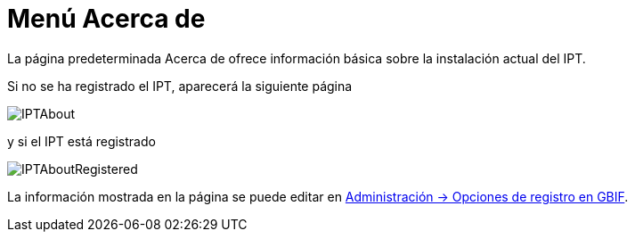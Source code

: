 = Menú Acerca de

La página predeterminada Acerca de ofrece información básica sobre la instalación actual del IPT.

Si no se ha registrado el IPT, aparecerá la siguiente página

image::ipt2/about/IPTAbout.png[]

y si el IPT está registrado

image::ipt2/about/IPTAboutRegistered.png[]

La información mostrada en la página se puede editar en xref:administration.adoc#configure-gbif-registration-options[Administración → Opciones de registro en GBIF].
